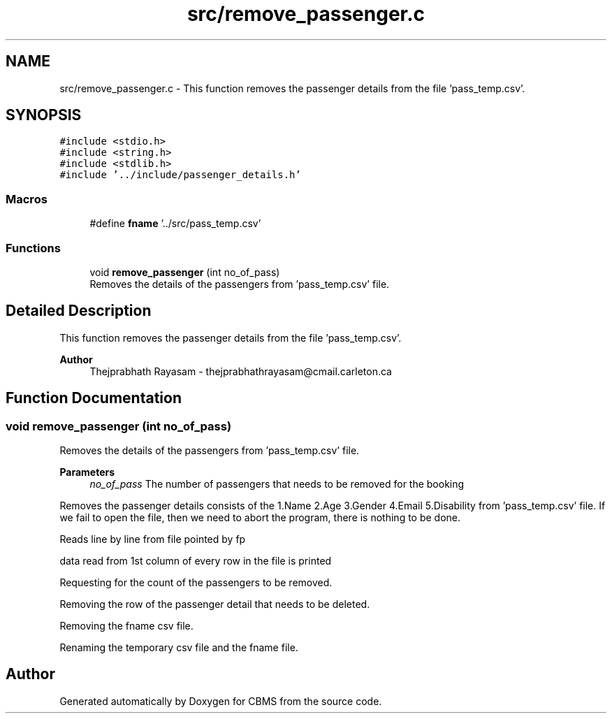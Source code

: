 .TH "src/remove_passenger.c" 3 "Fri Apr 24 2020" "CBMS" \" -*- nroff -*-
.ad l
.nh
.SH NAME
src/remove_passenger.c \- This function removes the passenger details from the file 'pass_temp\&.csv'\&.  

.SH SYNOPSIS
.br
.PP
\fC#include <stdio\&.h>\fP
.br
\fC#include <string\&.h>\fP
.br
\fC#include <stdlib\&.h>\fP
.br
\fC#include '\&.\&./include/passenger_details\&.h'\fP
.br

.SS "Macros"

.in +1c
.ti -1c
.RI "#define \fBfname\fP   '\&.\&./src/pass_temp\&.csv'"
.br
.in -1c
.SS "Functions"

.in +1c
.ti -1c
.RI "void \fBremove_passenger\fP (int no_of_pass)"
.br
.RI "Removes the details of the passengers from 'pass_temp\&.csv' file\&. "
.in -1c
.SH "Detailed Description"
.PP 
This function removes the passenger details from the file 'pass_temp\&.csv'\&. 


.PP
\fBAuthor\fP
.RS 4
Thejprabhath Rayasam - thejprabhathrayasam@cmail.carleton.ca 
.RE
.PP

.SH "Function Documentation"
.PP 
.SS "void remove_passenger (int no_of_pass)"

.PP
Removes the details of the passengers from 'pass_temp\&.csv' file\&. 
.PP
\fBParameters\fP
.RS 4
\fIno_of_pass\fP The number of passengers that needs to be removed for the booking
.RE
.PP
Removes the passenger details consists of the 1\&.Name 2\&.Age 3\&.Gender 4\&.Email 5\&.Disability from 'pass_temp\&.csv' file\&. If we fail to open the file, then we need to abort the program, there is nothing to be done\&.
.PP
Reads line by line from file pointed by fp
.PP
data read from 1st column of every row in the file is printed
.PP
Requesting for the count of the passengers to be removed\&.
.PP
Removing the row of the passenger detail that needs to be deleted\&.
.PP
Removing the fname csv file\&.
.PP
Renaming the temporary csv file and the fname file\&.
.SH "Author"
.PP 
Generated automatically by Doxygen for CBMS from the source code\&.
